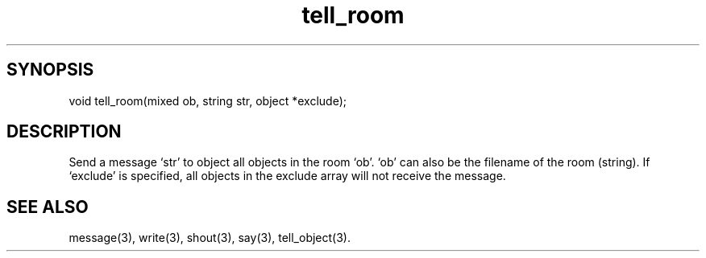 .\"send a message to all objects in a room
.TH tell_room 3
 
.SH SYNOPSIS
void tell_room(mixed ob, string str, object *exclude);
 
.SH DESCRIPTION
Send a message `str' to object all objects in the room `ob'.  `ob' can also 
be the filename of the room (string).  If `exclude' is specified, all
objects in the exclude array will not receive the message.
 
.SH SEE ALSO
message(3), write(3), shout(3), say(3), tell_object(3).
